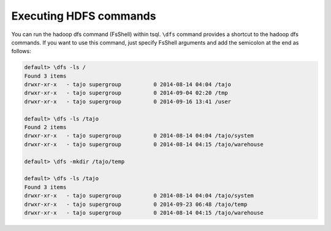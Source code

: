*********************************
Executing HDFS commands
*********************************

You can run the hadoop dfs command (FsShell) within tsql. ``\dfs`` command provides a shortcut to the hadoop dfs commands. If you want to use this command, just specify FsShell arguments and add the semicolon at the end as follows:

.. code-block:: sql

  default> \dfs -ls /
  Found 3 items
  drwxr-xr-x   - tajo supergroup          0 2014-08-14 04:04 /tajo
  drwxr-xr-x   - tajo supergroup          0 2014-09-04 02:20 /tmp
  drwxr-xr-x   - tajo supergroup          0 2014-09-16 13:41 /user

  default> \dfs -ls /tajo
  Found 2 items
  drwxr-xr-x   - tajo supergroup          0 2014-08-14 04:04 /tajo/system
  drwxr-xr-x   - tajo supergroup          0 2014-08-14 04:15 /tajo/warehouse

  default> \dfs -mkdir /tajo/temp

  default> \dfs -ls /tajo
  Found 3 items
  drwxr-xr-x   - tajo supergroup          0 2014-08-14 04:04 /tajo/system
  drwxr-xr-x   - tajo supergroup          0 2014-09-23 06:48 /tajo/temp
  drwxr-xr-x   - tajo supergroup          0 2014-08-14 04:15 /tajo/warehouse
